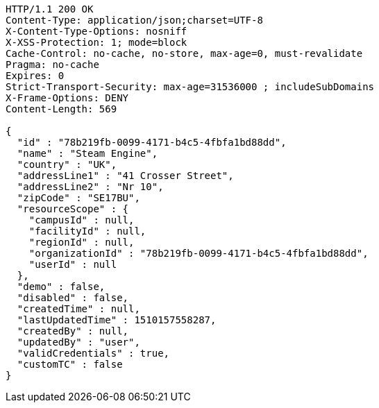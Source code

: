 [source,http,options="nowrap"]
----
HTTP/1.1 200 OK
Content-Type: application/json;charset=UTF-8
X-Content-Type-Options: nosniff
X-XSS-Protection: 1; mode=block
Cache-Control: no-cache, no-store, max-age=0, must-revalidate
Pragma: no-cache
Expires: 0
Strict-Transport-Security: max-age=31536000 ; includeSubDomains
X-Frame-Options: DENY
Content-Length: 569

{
  "id" : "78b219fb-0099-4171-b4c5-4fbfa1bd88dd",
  "name" : "Steam Engine",
  "country" : "UK",
  "addressLine1" : "41 Crosser Street",
  "addressLine2" : "Nr 10",
  "zipCode" : "SE17BU",
  "resourceScope" : {
    "campusId" : null,
    "facilityId" : null,
    "regionId" : null,
    "organizationId" : "78b219fb-0099-4171-b4c5-4fbfa1bd88dd",
    "userId" : null
  },
  "demo" : false,
  "disabled" : false,
  "createdTime" : null,
  "lastUpdatedTime" : 1510157558287,
  "createdBy" : null,
  "updatedBy" : "user",
  "validCredentials" : true,
  "customTC" : false
}
----